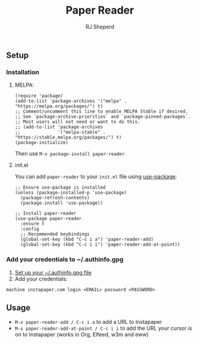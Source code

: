 #+TITLE: Paper Reader
#+AUTHOR: RJ Sheperd

** Setup

*** Installation

**** MELPA:

#+BEGIN_SRC 
(require 'package)
(add-to-list 'package-archives '("melpa" . "https://melpa.org/packages/") t)
;; Comment/uncomment this line to enable MELPA Stable if desired.
;; See `package-archive-priorities` and `package-pinned-packages`.
;; Most users will not need or want to do this.
;; (add-to-list 'package-archives
;;              '("melpa-stable" . "https://stable.melpa.org/packages/") t)
(package-initialize)
#+END_SRC

Then use ~M-x package-install paper-reader~

**** init.el

You can add ~paper-reader~ to your ~init.el~ file using [[https://elpa.gnu.org/packages/use-package.html][use-package]]:

#+BEGIN_SRC elisp
    ;; Ensure use-package is installed
    (unless (package-installed-p 'use-package)
      (package-refresh-contents)
      (package-install 'use-package))

    ;; Install paper-reader
    (use-package paper-reader
      :ensure t
      :config
      ;; Recommended keybindings
      (global-set-key (kbd "C-c i a") 'paper-reader-add)
      (global-set-key (kbd "C-c i i") 'paper-reader-add-at-point))
#+END_SRC

*** Add your credentials to ~/.authinfo.gpg

1. [[https://www.masteringemacs.org/article/keeping-secrets-in-emacs-gnupg-auth-sources][Set up your ~/.authinfo.gpg file]]
2. Add your credentials:
#+BEGIN_SRC 
machine instapaper.com login <EMAIL> password <PASSWORD>
#+END_SRC

** Usage

- ~M-x paper-reader-add / C-c i a~ to add a URL to Instapaper
- ~M-x paper-reader-add-at-point / C-c i i~ to add the URL your cursor is on to Instapaper (works in Org, Elfeed, w3m and eww)
